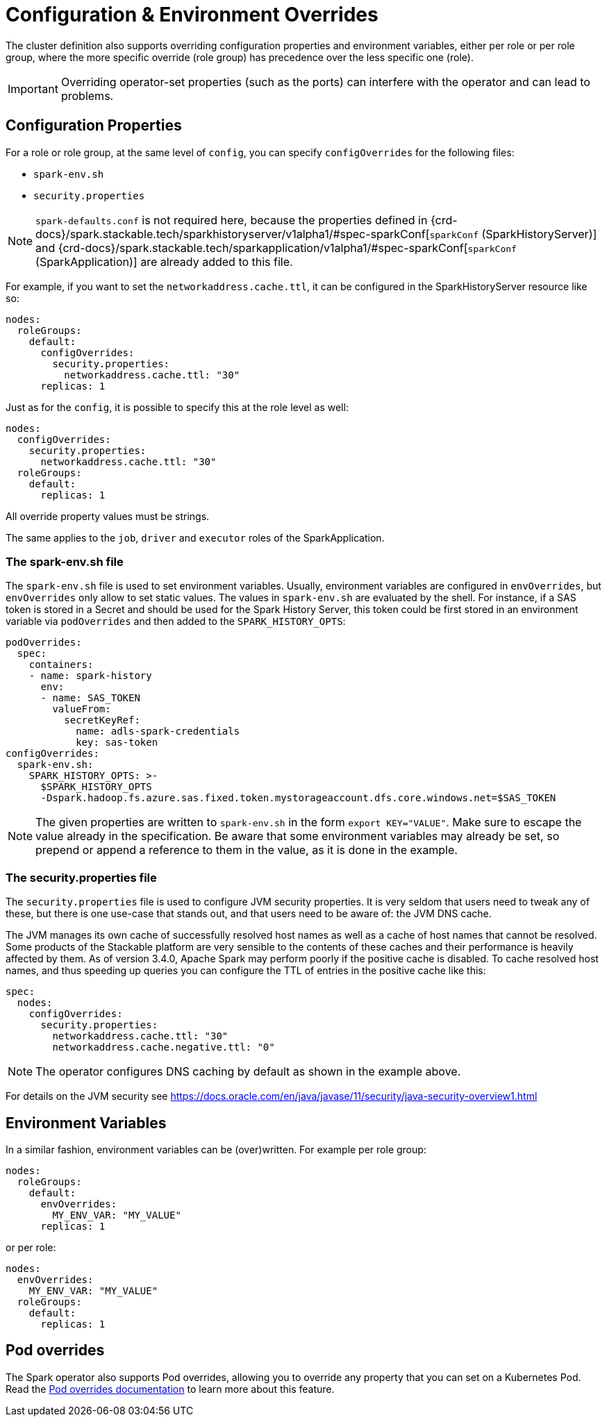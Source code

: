 = Configuration & Environment Overrides

The cluster definition also supports overriding configuration properties and environment variables, either per role or per role group, where the more specific override (role group) has precedence over the less specific one (role).

IMPORTANT: Overriding operator-set properties (such as the ports) can interfere with the operator and can lead to problems.


== Configuration Properties

For a role or role group, at the same level of `config`, you can specify `configOverrides` for the following files:

* `spark-env.sh`
* `security.properties`

NOTE: `spark-defaults.conf` is not required here, because the properties defined in {crd-docs}/spark.stackable.tech/sparkhistoryserver/v1alpha1/#spec-sparkConf[`sparkConf` (SparkHistoryServer)] and {crd-docs}/spark.stackable.tech/sparkapplication/v1alpha1/#spec-sparkConf[`sparkConf` (SparkApplication)] are already added to this file.

For example, if you want to set the `networkaddress.cache.ttl`, it can be configured in the SparkHistoryServer resource like so:

[source,yaml]
----
nodes:
  roleGroups:
    default:
      configOverrides:
        security.properties:
          networkaddress.cache.ttl: "30"
      replicas: 1
----

Just as for the `config`, it is possible to specify this at the role level as well:

[source,yaml]
----
nodes:
  configOverrides:
    security.properties:
      networkaddress.cache.ttl: "30"
  roleGroups:
    default:
      replicas: 1
----

All override property values must be strings.

The same applies to the `job`, `driver` and `executor` roles of the SparkApplication.

=== The spark-env.sh file

The `spark-env.sh` file is used to set environment variables.
Usually, environment variables are configured in `envOverrides`, but `envOverrides` only allow to set static values.
The values in `spark-env.sh` are evaluated by the shell.
For instance, if a SAS token is stored in a Secret and should be used for the Spark History Server, this token could be first stored in an environment variable via `podOverrides` and then added to the `SPARK_HISTORY_OPTS`:

[source,yaml]
----
podOverrides:
  spec:
    containers:
    - name: spark-history
      env:
      - name: SAS_TOKEN
        valueFrom:
          secretKeyRef:
            name: adls-spark-credentials
            key: sas-token
configOverrides:
  spark-env.sh:
    SPARK_HISTORY_OPTS: >-
      $SPARK_HISTORY_OPTS
      -Dspark.hadoop.fs.azure.sas.fixed.token.mystorageaccount.dfs.core.windows.net=$SAS_TOKEN
----

NOTE: The given properties are written to `spark-env.sh` in the form `export KEY="VALUE"`.
Make sure to escape the value already in the specification.
Be aware that some environment variables may already be set, so prepend or append a reference to them in the value, as it is done in the example.

=== The security.properties file

The `security.properties` file is used to configure JVM security properties.
It is very seldom that users need to tweak any of these, but there is one use-case that stands out, and that users need to be aware of: the JVM DNS cache.

The JVM manages its own cache of successfully resolved host names as well as a cache of host names that cannot be resolved.
Some products of the Stackable platform are very sensible to the contents of these caches and their performance is heavily affected by them.
As of version 3.4.0, Apache Spark may perform poorly if the positive cache is disabled.
To cache resolved host names, and thus speeding up queries you can configure the TTL of entries in the positive cache like this:

[source,yaml]
----
spec:
  nodes:
    configOverrides:
      security.properties:
        networkaddress.cache.ttl: "30"
        networkaddress.cache.negative.ttl: "0"
----

NOTE: The operator configures DNS caching by default as shown in the example above.

For details on the JVM security see https://docs.oracle.com/en/java/javase/11/security/java-security-overview1.html


== Environment Variables

In a similar fashion, environment variables can be (over)written. For example per role group:

[source,yaml]
----
nodes:
  roleGroups:
    default:
      envOverrides:
        MY_ENV_VAR: "MY_VALUE"
      replicas: 1
----

or per role:

[source,yaml]
----
nodes:
  envOverrides:
    MY_ENV_VAR: "MY_VALUE"
  roleGroups:
    default:
      replicas: 1
----


== Pod overrides

The Spark operator also supports Pod overrides, allowing you to override any property that you can set on a Kubernetes Pod.
Read the xref:concepts:overrides.adoc#pod-overrides[Pod overrides documentation] to learn more about this feature.
